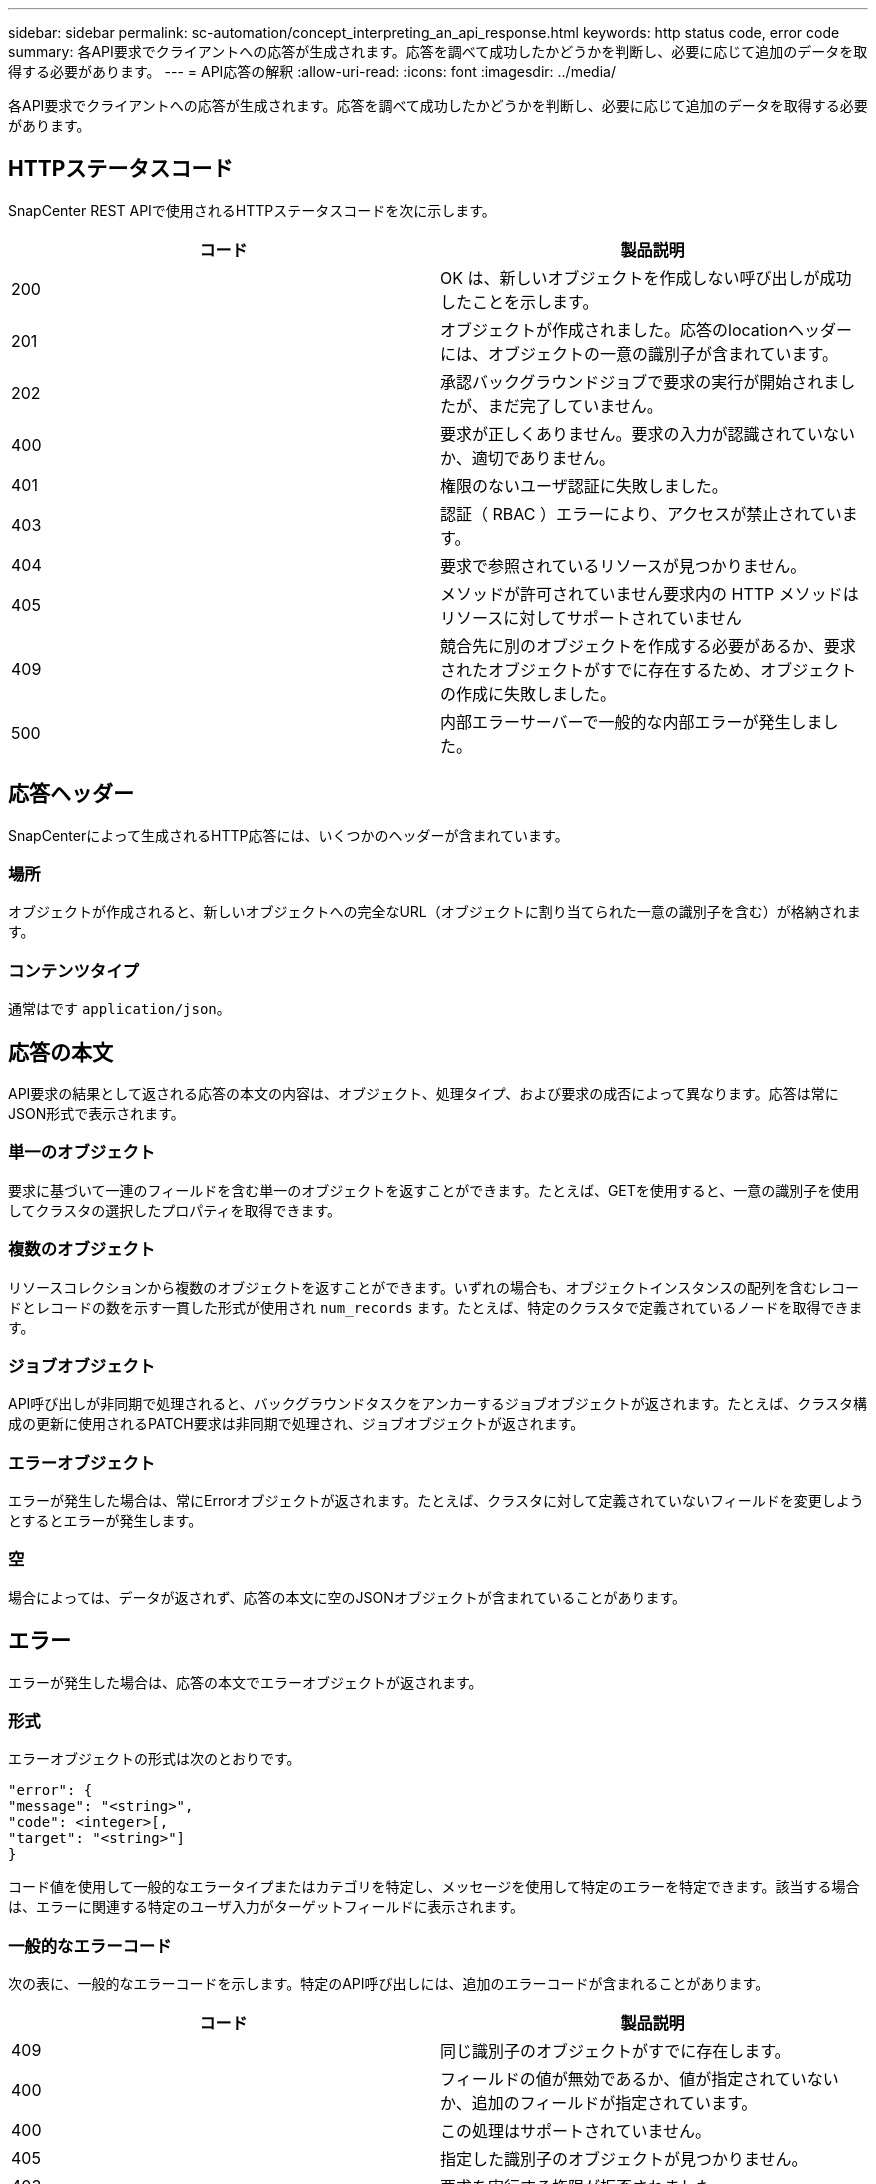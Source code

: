 ---
sidebar: sidebar 
permalink: sc-automation/concept_interpreting_an_api_response.html 
keywords: http status code, error code 
summary: 各API要求でクライアントへの応答が生成されます。応答を調べて成功したかどうかを判断し、必要に応じて追加のデータを取得する必要があります。 
---
= API応答の解釈
:allow-uri-read: 
:icons: font
:imagesdir: ../media/


[role="lead"]
各API要求でクライアントへの応答が生成されます。応答を調べて成功したかどうかを判断し、必要に応じて追加のデータを取得する必要があります。



== HTTPステータスコード

SnapCenter REST APIで使用されるHTTPステータスコードを次に示します。

|===
| コード | 製品説明 


| 200 | OK は、新しいオブジェクトを作成しない呼び出しが成功したことを示します。 


| 201 | オブジェクトが作成されました。応答のlocationヘッダーには、オブジェクトの一意の識別子が含まれています。 


| 202 | 承認バックグラウンドジョブで要求の実行が開始されましたが、まだ完了していません。 


| 400 | 要求が正しくありません。要求の入力が認識されていないか、適切でありません。 


| 401 | 権限のないユーザ認証に失敗しました。 


| 403 | 認証（ RBAC ）エラーにより、アクセスが禁止されています。 


| 404 | 要求で参照されているリソースが見つかりません。 


| 405 | メソッドが許可されていません要求内の HTTP メソッドはリソースに対してサポートされていません 


| 409 | 競合先に別のオブジェクトを作成する必要があるか、要求されたオブジェクトがすでに存在するため、オブジェクトの作成に失敗しました。 


| 500 | 内部エラーサーバーで一般的な内部エラーが発生しました。 
|===


== 応答ヘッダー

SnapCenterによって生成されるHTTP応答には、いくつかのヘッダーが含まれています。



=== 場所

オブジェクトが作成されると、新しいオブジェクトへの完全なURL（オブジェクトに割り当てられた一意の識別子を含む）が格納されます。



=== コンテンツタイプ

通常はです `application/json`。



== 応答の本文

API要求の結果として返される応答の本文の内容は、オブジェクト、処理タイプ、および要求の成否によって異なります。応答は常にJSON形式で表示されます。



=== 単一のオブジェクト

要求に基づいて一連のフィールドを含む単一のオブジェクトを返すことができます。たとえば、GETを使用すると、一意の識別子を使用してクラスタの選択したプロパティを取得できます。



=== 複数のオブジェクト

リソースコレクションから複数のオブジェクトを返すことができます。いずれの場合も、オブジェクトインスタンスの配列を含むレコードとレコードの数を示す一貫した形式が使用され `num_records` ます。たとえば、特定のクラスタで定義されているノードを取得できます。



=== ジョブオブジェクト

API呼び出しが非同期で処理されると、バックグラウンドタスクをアンカーするジョブオブジェクトが返されます。たとえば、クラスタ構成の更新に使用されるPATCH要求は非同期で処理され、ジョブオブジェクトが返されます。



=== エラーオブジェクト

エラーが発生した場合は、常にErrorオブジェクトが返されます。たとえば、クラスタに対して定義されていないフィールドを変更しようとするとエラーが発生します。



=== 空

場合によっては、データが返されず、応答の本文に空のJSONオブジェクトが含まれていることがあります。



== エラー

エラーが発生した場合は、応答の本文でエラーオブジェクトが返されます。



=== 形式

エラーオブジェクトの形式は次のとおりです。

....
"error": {
"message": "<string>",
"code": <integer>[,
"target": "<string>"]
}
....
コード値を使用して一般的なエラータイプまたはカテゴリを特定し、メッセージを使用して特定のエラーを特定できます。該当する場合は、エラーに関連する特定のユーザ入力がターゲットフィールドに表示されます。



=== 一般的なエラーコード

次の表に、一般的なエラーコードを示します。特定のAPI呼び出しには、追加のエラーコードが含まれることがあります。

|===
| コード | 製品説明 


| 409 | 同じ識別子のオブジェクトがすでに存在します。 


| 400 | フィールドの値が無効であるか、値が指定されていないか、追加のフィールドが指定されています。 


| 400 | この処理はサポートされていません。 


| 405 | 指定した識別子のオブジェクトが見つかりません。 


| 403 | 要求を実行する権限が拒否されました。 


| 409 | リソースが使用中です。 
|===
